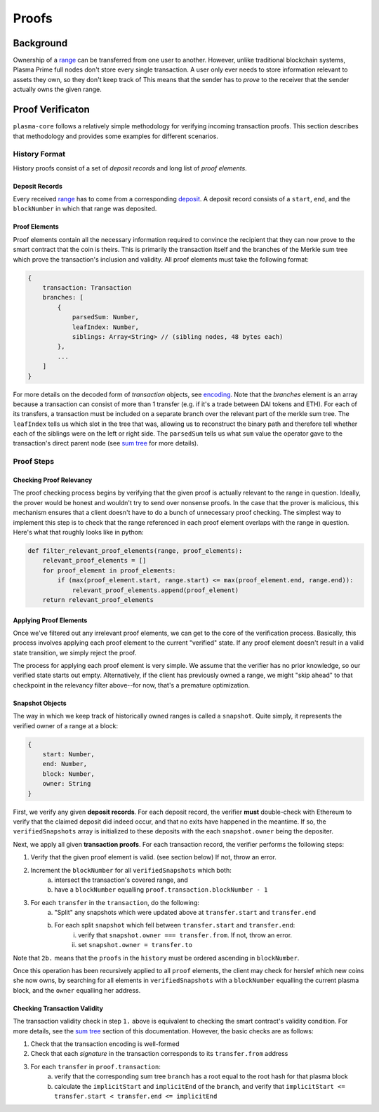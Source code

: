 ======
Proofs
======

Background
==========
Ownership of a range_ can be transferred from one user to another.
However, unlike traditional blockchain systems, Plasma Prime full nodes don't store every single transaction.
A user only ever needs to store information relevant to assets they own, so they don't keep track of 
This means that the sender has to *prove* to the receiver that the sender actually owns the given range.

Proof Verificaton
=================
``plasma-core`` follows a relatively simple methodology for verifying incoming transaction proofs.
This section describes that methodology and provides some examples for different scenarios.

History Format
------------
History proofs consist of a set of *deposit records* and long list of *proof elements*.

Deposit Records
~~~~~~~~~~~~~~~
Every received range_ has to come from a corresponding deposit_.
A deposit record consists of a ``start``, ``end``, and the ``blockNumber`` in which that range was deposited.

Proof Elements
~~~~~~~~~~~~~~~~~~~
Proof elements contain all the necessary information required to convince the recipient that they can now prove to the smart contract that the coin is theirs.
This is primarily the transaction itself and the branches of the Merkle sum tree which prove the transaction's inclusion and validity.
All proof elements must take the following format:

.. code-block:: javascript

    {
        transaction: Transaction
        branches: [
            {
                parsedSum: Number,
                leafIndex: Number,
                siblings: Array<String> // (sibling nodes, 48 bytes each)
            },
            ...
        ]
    }

For more details on the decoded form of `transaction` objects, see `encoding`_.
Note that the `branches` element is an array because a transaction can consist of more than 1 transfer (e.g. if it's a trade between DAI tokens and ETH).
For each of its transfers, a transaction must be included on a separate branch over the relevant part of the merkle sum tree.
The ``leafIndex`` tells us which slot in the tree that was, allowing us to reconstruct the binary path and therefore tell whether each of the siblings were on the left or right side.
The ``parsedSum`` tells us what ``sum`` value the operator gave to the transaction's direct parent node (see `sum tree`_ for more details).

Proof Steps
-----------
Checking Proof Relevancy
~~~~~~~~~~~~~~~~~~~~~~~~
The proof checking process begins by verifying that the given proof is actually relevant to the range in question.
Ideally, the prover would be honest and wouldn't try to send over nonsense proofs.
In the case that the prover is malicious, this mechanism ensures that a client doesn't have to do a bunch of unnecessary proof checking.
The simplest way to implement this step is to check that the range referenced in each proof element overlaps with the range in question.
Here's what that roughly looks like in python:

.. code-block:: python

    def filter_relevant_proof_elements(range, proof_elements):
        relevant_proof_elements = []
        for proof_element in proof_elements:
            if (max(proof_element.start, range.start) <= max(proof_element.end, range.end)):
                relevant_proof_elements.append(proof_element)
        return relevant_proof_elements

Applying Proof Elements
~~~~~~~~~~~~~~~~~~~~~~~
Once we've filtered out any irrelevant proof elements, we can get to the core of the verification process.
Basically, this process involves applying each proof element to the current "verified" state.
If any proof element doesn't result in a valid state transition, we simply reject the proof.

The process for applying each proof element is very simple.
We assume that the verifier has no prior knowledge, so our verified state starts out empty.
Alternatively, if the client has previously owned a range, we might "skip ahead" to that checkpoint in the relevancy filter above--for now, that's a premature optimization.

Snapshot Objects
~~~~~~~~~~~~~~~~~
The way in which we keep track of historically owned ranges is called a ``snapshot``.
Quite simply, it represents the verified owner of a range at a block:

.. code-block:: javascript

    {
        start: Number,
        end: Number,
        block: Number,
        owner: String
    }

First, we verify any given **deposit records**.
For each deposit record, the verifier **must** double-check with Ethereum to verify that the claimed deposit did indeed occur, and that no exits have happened in the meantime.
If so, the ``verifiedSnapshots`` array is initialized to these deposits with the each ``snapshot.owner`` being the depositer.

Next, we apply all given **transaction proofs**.
For each transaction record, the verifier performs the following steps:

1. Verify that the given proof element is valid. (see section below) If not, throw an error.
2. Increment the ``blockNumber`` for all ``verifiedSnapshots`` which both:
    a. intersect the transaction's covered range, and
    b. have a ``blockNumber`` equalling ``proof.transaction.blockNumber - 1``
3. For each ``transfer`` in the ``transaction``, do the following:
    a. "Split" any snapshots which were updated above at ``transfer.start`` and ``transfer.end``
    b. For each split ``snapshot`` which fell between ``transfer.start`` and ``transfer.end``:
        i. verify that ``snapshot.owner === transfer.from``.  If not, throw an error.
        ii. set ``snapshot.owner = transfer.to``

Note that ``2b.`` means that the ``proofs`` in the ``history`` must be ordered ascending in ``blockNumber``.

Once this operation has been recursively applied to all ``proof`` elements, the client may check for herslef which new coins she now owns, by searching for all elements in ``verifiedSnapshots`` with a ``blockNumber`` equalling the current plasma block, and the ``owner`` equalling her address.

Checking Transaction Validity
~~~~~~~~~~~~~~~~~~~~~~~~~~~~~~
The transaction validity check in step ``1.`` above is equivalent to checking the smart contract's validity condition.
For more details, see the `sum tree`_ section of this documentation.
However, the basic checks are as follows:

1. Check that the transaction encoding is well-formed
2. Check that each `signature` in the transaction corresponds to its ``transfer.from`` address
3. For each ``transfer`` in ``proof.transaction``:
    a. verify that the corresponding sum tree ``branch`` has a root equal to the root hash for that plasma block
    b. calculate the ``implicitStart`` and ``implicitEnd`` of the ``branch``, and verify that ``implicitStart <= transfer.start < transfer.end <= implicitEnd``


.. _range: specs/transactions.html#ranges
.. _encoding: /encoding.html
.. _sum tree: sum-tree.html
.. _Merkle sum tree inclusion proof: specs/sum-tree.html#inclusion-proof
.. _proof of inclusion: specs/sum-tree.html#inclusion-proof
.. _proof of non-inclusion: specs/sum-tree#non-inclusion-proof
.. _deposit: specs/contract.html#deposits
